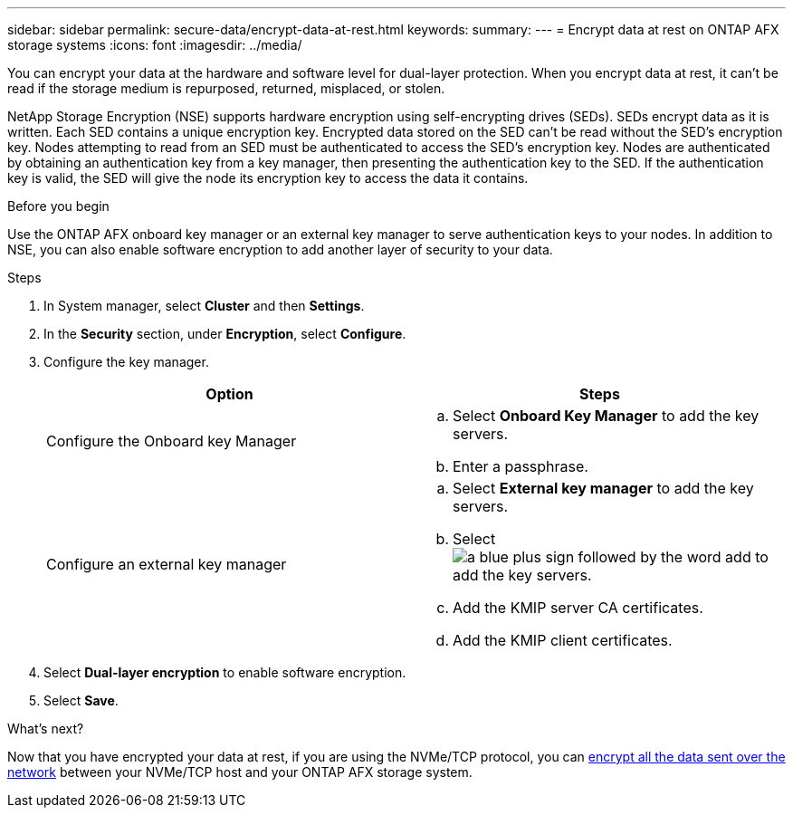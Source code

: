 ---
sidebar: sidebar
permalink: secure-data/encrypt-data-at-rest.html
keywords: 
summary: 
---
= Encrypt data at rest on ONTAP AFX storage systems
:icons: font
:imagesdir: ../media/

[.lead]
You can encrypt your data at the hardware and software level for dual-layer protection. When you encrypt data at rest, it can’t be read if the storage medium is repurposed, returned, misplaced, or stolen.

NetApp Storage Encryption (NSE) supports hardware encryption using self-encrypting drives (SEDs).  SEDs encrypt data as it is written. Each SED contains a unique encryption key.  Encrypted data stored on the SED can’t be read without the SED's encryption key. Nodes attempting to read from an SED must be authenticated to access the SED's encryption key.  Nodes are authenticated by obtaining an authentication key from a key manager, then presenting the authentication key to the SED.  If the authentication key is valid, the SED will give the node its encryption key to access the data it contains.  

.Before you begin

Use the ONTAP AFX onboard key manager or an external key manager to serve authentication keys to your nodes. In addition to NSE, you can also enable software encryption to add another layer of security to your data.

.Steps

. In System manager, select *Cluster* and then *Settings*.
. In the *Security* section, under *Encryption*, select *Configure*.
. Configure the key manager.
+
[cols="2" options="header"]
|===
// header row
| Option
| Steps

| Configure the Onboard key Manager
a| 
.. Select *Onboard Key Manager* to add the key servers.
.. Enter a passphrase. 

| Configure an external key manager
a|
.. Select *External key manager* to add the key servers.
.. Select image:icon_add.gif[a blue plus sign followed by the word add] to add the key servers.
.. Add the KMIP server CA certificates.
.. Add the KMIP client certificates. 

// table end
|===
. Select *Dual-layer encryption* to enable software encryption.
. Select *Save*.

.What's next?

Now that you have encrypted your data at rest, if you are using the NVMe/TCP protocol, you can link:nvme-tcp-connections.html[encrypt all the data sent over the network] between your NVMe/TCP host and your ONTAP AFX storage system.
